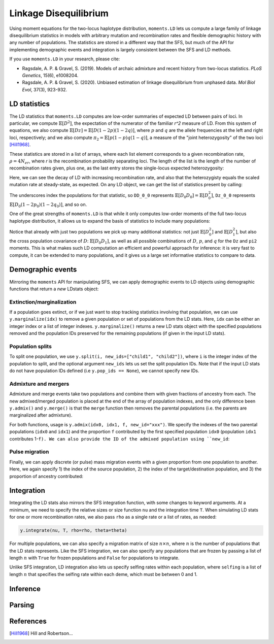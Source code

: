 ======================
Linkage Disequilibrium
======================

Using moment equations for the two-locus haplotype distribution, ``moments.LD`` lets
us compute a large family of linkage disequilibrium statistics in models with
arbitrary mutation and recombination rates and flexible demographic history with any
number of populations. The statistics are stored in a different way that the SFS, but
much of the API for implementing demographic events and integration is largely
consistent between the SFS and LD methods.

If you use ``moments.LD`` in your research, please cite:

- Ragsdale, A. P. & Gravel, S. (2019). Models of archaic admixture and recent history
  from two-locus statistics. *PLoS Genetics*, 15(6), e1008204.

- Ragsdale, A. P. & Gravel, S. (2020). Unbiased estimation of linkage disequilibrium
  from unphased data. *Mol Biol Evol*, 37(3), 923-932.


*************
LD statistics
*************

The LD statistics that ``moments.LD`` computes are low-order summaries of expected
LD between pairs of loci. In particular, we compute :math:`\mathbb{E}[D^2]`, the
expectation of the numerator of the familiar `r^2` measure of LD. From this system of
equations, we also compute :math:`\mathbb{E}[Dz] = \mathbb{E}[D(1-2p)(1-2q)]`, where
:math:`p` and :math:`q` are the allele frequencies at the left and right loci,
respectively; and we also compute :math:`\pi_2=\mathbb{E}[p(1-p)q(1-q)]`, a measure
of the "joint heterozygosity" of the two loci [Hill1968]_.

These statistics are stored in a list of arrays, where each list element corresponds
to a given recombination rate, :math:`\rho = 4N_er`, where `r` is the recombination
probability separating loci. The length of the list is the length of the number of
recombination rates given, plus one, as the last entry stores the single-locus
expected heterozygosity:

.. jupyter-execute::

    import moments.LD
    theta = 0.001 # the mutation rate 4*Ne*u
    rho = [0, 1, 10] # recombination rates 4*Ne*r between loci
    y = moments.LD.Demographics1D.snm(rho=rho, theta=theta) # steady-state expectations
    y

Here, we can see the decay of LD with increasing recombination rate, and also that
the heterozygisty equals the scaled mutation rate at steady-state, as expected.
On any LD object, we can get the list of statistics present by calling:

.. jupyter-execute::
    
    y.names()

The underscores index the populations for that statistic, so ``DD_0_0`` represents
:math:`\mathbb{E}[D_0 D_0] = \mathbb{E}[D_0^2]`, ``Dz_0_0`` represents
:math:`\mathbb{E}[D_0(1-2p_0)(1-2q_0)]`, and so on.

One of the great strengths of ``moments.LD`` is that while it only computes low-order
moments of the full two-locus haplotype distribution, it allows us to expand the basis
of statistics to include many populations:

.. jupyter-execute::

    y = moments.LD.Demographics2D.split_mig((0.5, 2.0, 0.2, 1.0), rho=1.0)
    print(y.names())
    y

Notice that already with just two populations we pick up many additional statistics:
not just :math:`\mathbb{E}[D_0^2]` and :math:`\mathbb{E}[D_1^2]`, but also the cross
population covariance of :math:`D`: :math:`\mathbb{E}[D_0 D_1]`, as well as all possible
combinations of :math:`D`, :math:`p`, and :math:`q` for the ``Dz`` and ``pi2`` moments.
This is what makes such LD computation an efficient and powerful approach for inference:
it is very fast to compute, it can be extended to many populations, and it gives us
a large set informative statistics to compare to data.

******************
Demographic events
******************

Mirroring the ``moments`` API for manipulating SFS, we can apply demographic
events to LD objects using demographic functions that return a *new* LDstats object:

Extinction/marginalization
--------------------------

If a population goes extinct, or if we just want to stop tracking statistics involving
that population, we can use ``y.marginalize(idx)`` to remove a given population or
set of populations from the LD stats. Here, ``idx`` can be either an integer index or
a list of integer indexes. ``y.marginalize()`` returns a new LD stats object with the
specified populations removed and the population IDs preserved for the remaining
populations (if given in the input LD stats).

Population splits
-----------------

To split one population, we use ``y.split(i, new_ids=["child1", "child2"])``, where
``i`` is the integer index of the population to split, and the optional argument
``new_ids`` lets us set the split population IDs. Note that if the input LD stats do
not have population IDs defined (i.e ``y.pop_ids == None``), we cannot specify new
IDs.

Admixture and mergers
---------------------

Admixture and merge events take two populations and combine them with given fractions
of ancestry from each. The new admixed/merged population is placed at the end of the
array of population indexes, and the only difference been ``y.admix()`` and
``y.merge()`` is that the ``merge`` function then removes the parental populations
(i.e. the parents are marginalized after admixture).

For both functions, usage is ``y.admix(idx0, idx1, f, new_id="xxx")``. We specify
the indexes of the two parental populations (``idx0`` and ``idx1``) and the proportion
``f`` contributed by the first specified population ``idx0`` (population ``idx1``
contributes 1-``f). We can also provide the ID of the admixed population using
``new_id``:

.. jupyter-execute::

    y = moments.LD.Demographics2D.snm(pop_ids=["A", "B"])
    print(y.pop_ids)
    y = y.admix(0, 1, 0.2, new_id="C")
    print(y.pop_ids)
    y = y.merge(1, 2, 0.75, new_id="D")
    print(y.pop_ids)

Pulse migration
---------------

Finally, we can apply discrete (or pulse) mass migration events with a given
proportion from one population to another. Here, we again specify 1) the index
of the source population, 2) the index of the target/destination population, and
3) the proportion of ancestry contributed:

.. jupyter-execute::

    y = y.pulse_migrate(1, 0, 0.1)
    print(y.pop_ids) # population IDs are unchanged.

***********
Integration
***********

Integrating the LD stats also mirrors the SFS integration function, with some changes
to keyword arguments. At a minimum, we need to specify the relative sizes or size
function ``nu`` and the integration time ``T``. When simulating LD stats for one or
more recombination rates, we also pass ``rho`` as a single rate or a list of rates,
as needed:

.. code-block::

    y.integrate(nu, T, rho=rho, theta=theta)

For multiple populations, we can also specify a migration matrix of size
:math:`n \times n`, where :math:`n` is the number of populations that the LD stats
represents. Like the SFS integration, we can also specify any populations that are
frozen by passing a list of length :math:`n` with ``True`` for frozen populations and
``False`` for populations to integrate.

Unlike SFS integration, LD integration also lets us specify selfing rates within each
population, where ``selfing`` is a list of length :math:`n` that specifies the selfing
rate within each deme, which must be between 0 and 1.

*********
Inference
*********

.. todo:: Still need to finish this section of the documentation.

*******
Parsing
*******

.. todo:: Still need to finish this section of the documentation.

**********
References
**********

.. [Hill1968]
    Hill and Robertson...
